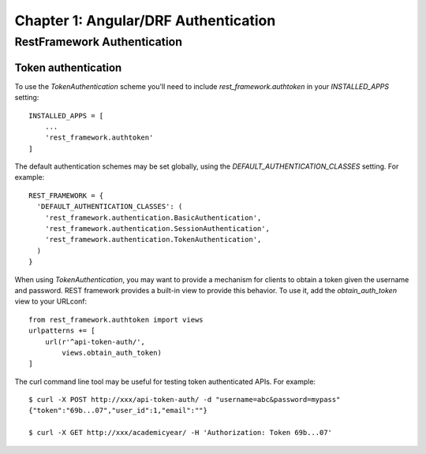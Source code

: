 =====================================
Chapter 1: Angular/DRF Authentication
=====================================

RestFramework Authentication
============================

Token authentication
--------------------

To use the `TokenAuthentication` scheme you'll need to include `rest_framework.authtoken` in your `INSTALLED_APPS` setting::

	INSTALLED_APPS = [
	    ...
	    'rest_framework.authtoken'
	]


The default authentication schemes may be set globally, using the `DEFAULT_AUTHENTICATION_CLASSES` setting. For example::

	REST_FRAMEWORK = {
	  'DEFAULT_AUTHENTICATION_CLASSES': (
	    'rest_framework.authentication.BasicAuthentication',
	    'rest_framework.authentication.SessionAuthentication',
	    'rest_framework.authentication.TokenAuthentication',
	  )
	}

When using `TokenAuthentication`, you may want to provide a mechanism for clients to obtain a token given the username and password. REST framework provides a built-in view to provide this behavior. To use it, add the `obtain_auth_token` view to your URLconf::

	from rest_framework.authtoken import views
	urlpatterns += [
	    url(r'^api-token-auth/',
	    	views.obtain_auth_token)
	]


The curl command line tool may be useful for testing token authenticated APIs. For example::

	$ curl -X POST http://xxx/api-token-auth/ -d "username=abc&password=mypass"
	{"token":"69b...07","user_id":1,"email":""}

	$ curl -X GET http://xxx/academicyear/ -H 'Authorization: Token 69b...07'